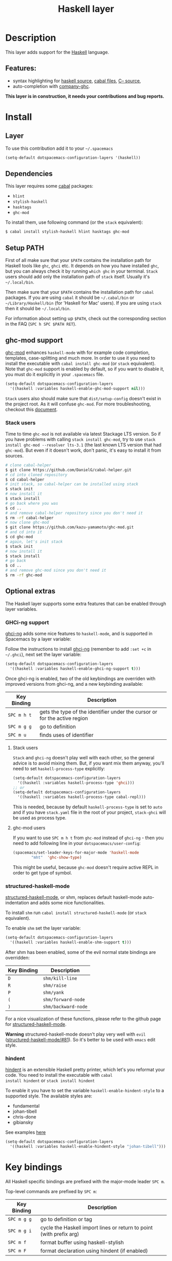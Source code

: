 #+TITLE: Haskell layer
#+HTML_HEAD_EXTRA: <link rel="stylesheet" type="text/css" href="../../../css/readtheorg.css" />

[[file:img/haskell.png]]

* Table of Contents                                         :TOC_4_org:noexport:
 - [[Description][Description]]
   - [[Features:][Features:]]
 - [[Install][Install]]
   - [[Layer][Layer]]
   - [[Dependencies][Dependencies]]
   - [[Setup PATH][Setup PATH]]
   - [[ghc-mod support][ghc-mod support]]
     - [[Stack users][Stack users]]
   - [[Optional extras][Optional extras]]
     - [[GHCi-ng support][GHCi-ng support]]
       - [[Stack users][Stack users]]
       - [[ghc-mod users][ghc-mod users]]
     - [[structured-haskell-mode][structured-haskell-mode]]
     - [[hindent][hindent]]
 - [[Key bindings][Key bindings]]
   - [[Documentation][Documentation]]
   - [[Debug][Debug]]
   - [[REPL][REPL]]
   - [[Cabal commands][Cabal commands]]
   - [[Cabal files][Cabal files]]
   - [[Ghc-mod][Ghc-mod]]
     - [[insert template][insert template]]
 - [[FAQ][FAQ]]
   - [[REPL doesn't work][REPL doesn't work]]
   - [[REPL is stuck][REPL is stuck]]
   - [[I am using =stack= and =ghc-mod=, but =ghc-mod= doesn't work][I am using =stack= and =ghc-mod=, but =ghc-mod= doesn't work]]
   - [[Indentation doesn't reset when pressing return after empty line][Indentation doesn't reset when pressing return after empty line]]

* Description
This layer adds support for the [[https://www.haskell.org/][Haskell]] language.

** Features:
- syntax highlighting for [[https://github.com/haskell/haskell-mode][haskell source]], [[https://github.com/haskell/haskell-mode][cabal files]], [[https://github.com/bgamari/cmm-mode][C-- source]],
- auto-completion with [[https://github.com/iquiw/company-ghc][company-ghc]].

*This layer is in construction, it needs your contributions and bug reports.*

* Install
** Layer
To use this contribution add it to your =~/.spacemacs=

#+BEGIN_SRC emacs-lisp
(setq-default dotspacemacs-configuration-layers '(haskell))
#+END_SRC

** Dependencies
This layer requires some [[https://www.haskell.org/cabal/][cabal]] packages:
- =hlint=
- =stylish-haskell=
- =hasktags=
- =ghc-mod=

To install them, use following command (or the =stack= equivalent):

#+BEGIN_SRC sh
$ cabal install stylish-haskell hlint hasktags ghc-mod
#+END_SRC

** Setup PATH
First of all make sure that your =$PATH= contains the installation path for
Haskell tools like =ghc=, =ghci= etc. It depends on how you have installed
=ghc=, but you can always check it by running =which ghc= in your terminal.
=Stack= users should add only the installation path of =stack= itself. Usually
it's =~/.local/bin=.

Then make sure that your =$PATH= contains the installation path for =cabal=
packages. If you are using =cabal= it should be =~/.cabal/bin= or
=~/Library/Haskell/bin= (for 'Haskell for Mac' users). If you
are using =stack= then it should be =~/.local/bin=.

For information about setting up =$PATH=, check out the corresponding section in
the FAQ (~SPC h SPC $PATH RET~).

** ghc-mod support
[[http://www.mew.org/~kazu/proj/ghc-mod/][ghc-mod]] enhances =haskell-mode= with for example code completion, templates,
case-splitting and much more. In order to use it you need to install the
executable with =cabal install ghc-mod= (or =stack= equivalent). Note that
=ghc-mod= support is enabled by default, so if you want to disable it, you must
do it explicitly in your =.spacemacs= file.

#+BEGIN_SRC emacs-lisp
(setq-default dotspacemacs-configuration-layers
  '((haskell :variables haskell-enable-ghc-mod-support nil)))
#+END_SRC

=Stack= users also should make sure that =dist/setup-config= doesn't exist in
the project root. As it will confuse =ghc-mod=. For more troubleshooting,
checkout this [[https://github.com/kazu-yamamoto/ghc-mod/wiki#known-issues-related-to-stack][document]].

*** Stack users

Time to time =ghc-mod= is not available via latest Stackage LTS version. So if
you have problems with calling =stack install ghc-mod=, try to use =stack
install ghc-mod --resolver lts-3.1= (the last known LTS version that had
=ghc-mod=). But even if it doesn't work, don't panic, it's easy to install it
from sources.

#+BEGIN_SRC sh
# clone cabal-helper
$ git clone https://github.com/DanielG/cabal-helper.git
# cd into cloned repository
$ cd cabal-helper
# init stack, so cabal-helper can be installed using stack
$ stack init
# now install it
$ stack install
# go back where you was
$ cd ..
# and remove cabal-helper repository since you don't need it
$ rm -rf cabal-helper
# now clone ghc-mod
$ git clone https://github.com/kazu-yamamoto/ghc-mod.git
# and cd into it
$ cd ghc-mod
# again, let's init stack
$ stack init
# now install it
$ stack install
# go back
$ cd ..
# and remove ghc-mod since you don't need it
$ rm -rf ghc-mod
#+END_SRC

** Optional extras
The Haskell layer supports some extra features that can be enabled through
layer variables.

*** GHCi-ng support
[[https://github.com/chrisdone/ghci-ng][ghci-ng]] adds some nice features to =haskell-mode=, and is supported in
Spacemacs by a layer variable:

Follow the instructions to install [[https://github.com/chrisdone/ghci-ng][ghci-ng]] (remember to add =:set +c=
in =~/.ghci=), next set the layer variable:

#+BEGIN_SRC emacs-lisp
  (setq-default dotspacemacs-configuration-layers
    '((haskell :variables haskell-enable-ghci-ng-support t)))
#+END_SRC

Once ghci-ng is enabled, two of the old keybindings are overriden with
improved versions from ghci-ng, and a new keybinding available:

| Key Binding | Description                                                               |
|-------------+---------------------------------------------------------------------------|
| ~SPC m h t~ | gets the type of the identifier under the cursor or for the active region |
| ~SPC m g g~ | go to definition                                                          |
| ~SPC m u~   | finds uses of identifier                                                  |

**** Stack users

=Stack= and =ghci-ng= doesn't play well with each other, so the general advice
is to avoid mixing them. But, if you want mix them anyway, you'll need to set
=haskell-process-type= explicitly:

#+BEGIN_SRC emacs-lisp
(setq-default dotspacemacs-configuration-layers
  '((haskell :variables haskell-process-type 'ghci)))
;; or
(setq-default dotspacemacs-configuration-layers
  '((haskell :variables haskell-process-type cabal-repl)))
#+END_SRC

This is needed, because by default =haskell-process-type= is set to =auto= and
if you have =stack.yaml= file in the root of your project, =stack-ghci= will be
used as process type.

**** ghc-mod users

If you want to use ~SPC m h t~ from =ghc-mod= instead of =ghci-ng= - then you
need to add following line in your =dotspacemacs/user-config=:

#+BEGIN_SRC emacs-lisp
(spacemacs/set-leader-keys-for-major-mode 'haskell-mode
        "mht"  'ghc-show-type)
#+END_SRC

This might be useful, because =ghc-mod= doesn't require active REPL in order to
get type of symbol.

*** structured-haskell-mode
[[https://github.com/chrisdone/structured-haskell-mode][structured-haskell-mode]], or shm, replaces default haskell-mode
auto-indentation and adds some nice functionalities.

To install =shm= run =cabal install structured-haskell-mode= (or =stack=
equivalent).

To enable =shm= set the layer variable:

#+BEGIN_SRC emacs-lisp
  (setq-default dotspacemacs-configuration-layers
    '((haskell :variables haskell-enable-shm-support t)))
#+END_SRC

After shm has been enabled, some of the evil normal state bindings are overridden:

| Key Binding | Description         |
|-------------+---------------------|
| ~D~         | =shm/kill-line=     |
| ~R~         | =shm/raise=         |
| ~P~         | =shm/yank=          |
| ~(~         | =shm/forward-node=  |
| ~)~         | =shm/backward-node= |

For a nice visualization of these functions, please refer to the github page
for [[https://github.com/chrisdone/structured-haskell-mode#features][structured-haskell-mode]].

*Warning* structured-haskell-mode doesn't play very well with =evil=
([[https://github.com/chrisdone/structured-haskell-mode/issues/81][structured-haskell-mode/#81]]). So it's better to be used with =emacs= edit
style.

*** hindent
[[https://github.com/chrisdone/hindent][hindent]] is an extensible Haskell pretty printer, which let's you
reformat your code. You need to install the executable with =cabal
install hindent= or =stack install hindent=

To enable it you have to set the variable =haskell-enable-hindent-style=
to a supported style. The available styles are:
- fundamental
- johan-tibell
- chris-done
- gibiansky

See examples [[https://github.com/chrisdone/hindent#example][here]]

#+BEGIN_SRC emacs-lisp
(setq-default dotspacemacs-configuration-layers
  '((haskell :variables haskell-enable-hindent-style "johan-tibell")))
#+END_SRC

* Key bindings
All Haskell specific bindings are prefixed with the major-mode leader
~SPC m~.

Top-level commands are prefixed by ~SPC m~:

| Key Binding | Description                                                         |
|-------------+---------------------------------------------------------------------|
| ~SPC m g g~ | go to definition or tag                                             |
| ~SPC m g i~ | cycle the Haskell import lines or return to point (with prefix arg) |
| ~SPC m f~   | format buffer using haskell-stylish                                 |
| ~SPC m F~   | format declaration using hindent (if enabled)                       |

** Documentation
Documentation commands are prefixed by ~SPC m h~

| Key Binding | Description                                                                |
|-------------+----------------------------------------------------------------------------|
| ~SPC m h d~ | find or generate Haddock documentation for the identifier under the cursor |
| ~SPC m h h~ | do a Hoogle lookup                                                         |
| ~SPC m h H~ | do a local Hoogle lookup                                                   |
| ~SPC m h i~ | gets information for the identifier under the cursor                       |
| ~SPC m h t~ | gets the type of the identifier under the cursor                           |
| ~SPC m h y~ | do a Hayoo lookup                                                          |

** Debug
Debug commands are prefixed by ~SPC m d~:

| Key Binding | Description                                |
|-------------+--------------------------------------------|
| ~SPC m d d~ | start debug process, needs to be run first |
| ~SPC m d b~ | insert breakpoint at function              |
| ~SPC m d n~ | next breakpoint                            |
| ~SPC m d N~ | previous breakpoint                        |
| ~SPC m d B~ | delete breakpoint                          |
| ~SPC m d c~ | continue current process                   |
| ~SPC m d a~ | abandon current process                    |
| ~SPC m d r~ | refresh process buffer                     |

** REPL
REPL commands are prefixed by ~SPC m s~:

| Key Binding | Description                                     |
|-------------+-------------------------------------------------|
| ~SPC m s b~ | load or reload the current buffer into the REPL |
| ~SPC m s c~ | clear the REPL                                  |
| ~SPC m s s~ | show the REPL without switching to it           |
| ~SPC m s S~ | show and switch to the REPL                     |

** Cabal commands
Cabal commands are prefixed by ~SPC m c~:

| Key Binding | Description                                                |
|-------------+------------------------------------------------------------|
| ~SPC m c a~ | cabal actions                                              |
| ~SPC m c b~ | build the current cabal project, i.e. invoke =cabal build= |
| ~SPC m c c~ | compile the current project, i.e. invoke =ghc=             |
| ~SPC m c v~ | visit the cabal file                                       |

** Cabal files
This commands are available in a cabal file.

| Key Binding | Description                                 |
|-------------+---------------------------------------------|
| ~SPC m d~   | add a dependency to the project             |
| ~SPC m b~   | go to benchmark section                     |
| ~SPC m e~   | go to executable section                    |
| ~SPC m t~   | go to test-suite section                    |
| ~SPC m m~   | go to exposed modules                       |
| ~SPC m l~   | go to libary section                        |
| ~SPC m n~   | go to next subsection                       |
| ~SPC m p~   | go to previous subsection                   |
| ~SPC m s c~ | clear the REPL                              |
| ~SPC m s s~ | show the REPL without switching to it       |
| ~SPC m s S~ | show and switch to the REPL                 |
| ~SPC m N~   | go to next section                          |
| ~SPC m P~   | go to previous section                      |
| ~SPC m f~   | find or create source-file under the cursor |

** Ghc-mod
These commands are only available when ghc-mod is enabled.

For more info, see
http://www.mew.org/~kazu/proj/ghc-mod/en/emacs.html

ghc-mod commands are prefixed by ~SPC m m~:

| Key Binding | Description                               |
|-------------+-------------------------------------------|
| ~SPC m m t~ | insert template                           |
| ~SPC m m u~ | insert template with holes                |
| ~SPC m m a~ | select one of possible cases (~ghc-auto~) |
| ~SPC m m f~ | replace a hole (~ghc-refine~)             |
| ~SPC m m e~ | expand template haskell                   |
| ~SPC m m n~ | go to next type hole                      |
| ~SPC m m p~ | go to previous type hole                  |
| ~SPC m m >~ | make indent deeper                        |
| ~SPC m m <~ | make indent shallower                     |

*** insert template
~SPC m m t~ inserts a template. What this means is that
In the beginning of a buffer, "module Foo where" is
inserted. On the function without signature, inferred
type is inserted. On a symbol "foo" without definition,
"foo = undefined" is inserted or a proper module is imported.
~SPC m m u~ inserts a hole in this case. On a variable,
the case is split. When checking with hlint, original code
is replaced with hlint's suggestion if possible.

* FAQ
** REPL doesn't work
Usually =haskell-mode= is great at figuring out which interactive process to
bring up. But if you are experiencing problems with it you can help
=haskell-mode= by setting =haskell-process-type= as in following code:

#+BEGIN_SRC emacs-lisp
(setq-default dotspacemacs-configuration-layers
  '((haskell :variables haskell-process-type 'stack-ghci)))
#+END_SRC

Available options are:

- ghci
- cabal-repl
- cabal-dev
- cabal-ghci
- stack-ghci

** REPL is stuck
Make sure that when you are typing anything in REPL there is a space between
what you type and =λ>=. When there is no space - REPL will behave as it's stuck.
Usually, when you enter normal state, cursor is moved back, so there is no
required space when you switch to insert mode. There is possible workaround -
just add following snippet to your =dotspacemacs/user-config= function:

#+BEGIN_SRC emacs-lisp
(when (configuration-layer/layer-usedp 'haskell)
  (add-hook 'haskell-interactive-mode-hook
            (lambda ()
              (setq-local evil-move-cursor-back nil))))
#+END_SRC

It will make cursor stay at the right place in the REPL buffer when you enter
normal state. Which in most cases helps you to avoid the problem with 'stuck'
REPL.

Also, some users might want to start REPL in insert mode. For this to happen you
could place following snippet in your =dotspacemacs/user-config= function:

#+BEGIN_SRC emacs-lisp
(when (configuration-layer/layer-usedp 'haskell)
    (defadvice haskell-interactive-switch (after spacemacs/haskell-interactive-switch-advice activate)
      (when (eq dotspacemacs-editing-style 'vim)
        (call-interactively 'evil-insert))))
#+END_SRC

** I am using =stack= and =ghc-mod=, but =ghc-mod= doesn't work
Make sure that =dist= directory doesn't exist in your project root. So if it
exists, just remove it and try again.

** Indentation doesn't reset when pressing return after empty line

This is intended behavior in =haskell-indentation-mode=. If you want to reset indentation when pressing return after empty line, add following snippet into your =dotspacemacs/user-config= function.

#+BEGIN_SRC emacs-lisp
(defun haskell-indentation-advice ()
  (when (and (< 1 (line-number-at-pos))
             (save-excursion
               (forward-line -1)
               (string= "" (s-trim (buffer-substring (line-beginning-position) (line-end-position))))))
    (delete-region (line-beginning-position) (point))))

(advice-add 'haskell-indentation-newline-and-indent
            :after 'haskell-indentation-advice)
#+END_SRC
